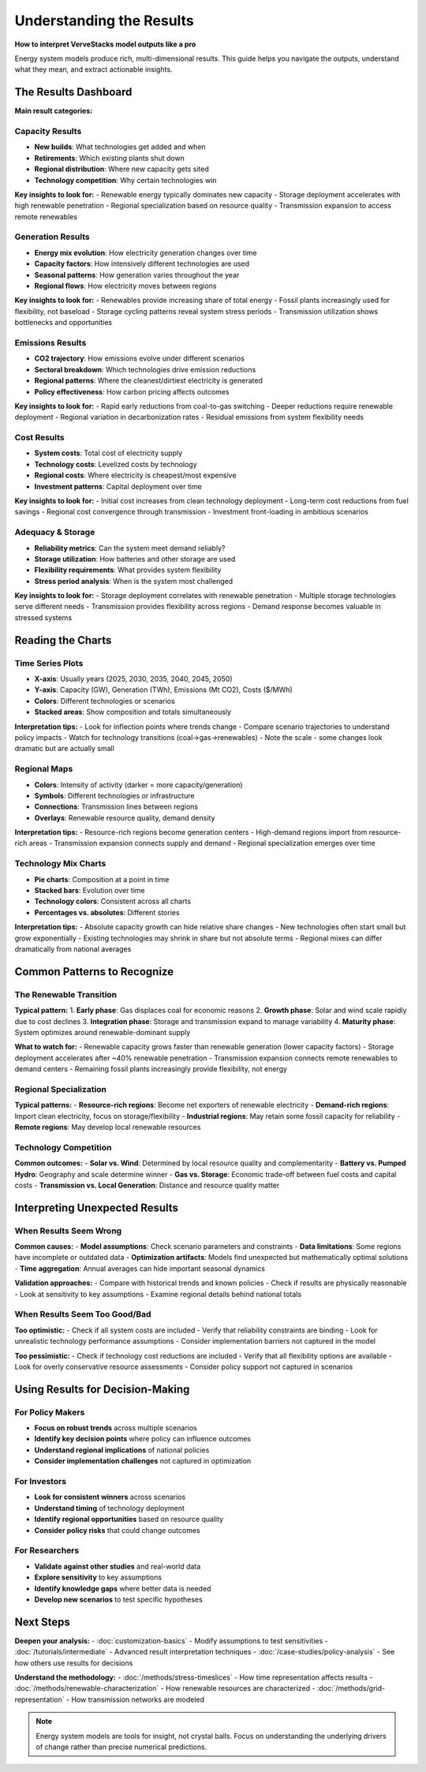 ========================
Understanding the Results
========================

**How to interpret VerveStacks model outputs like a pro**

Energy system models produce rich, multi-dimensional results. This guide helps you 
navigate the outputs, understand what they mean, and extract actionable insights.

The Results Dashboard
====================

**Main result categories:**

Capacity Results
----------------
- **New builds**: What technologies get added and when
- **Retirements**: Which existing plants shut down
- **Regional distribution**: Where new capacity gets sited
- **Technology competition**: Why certain technologies win

**Key insights to look for:**
- Renewable energy typically dominates new capacity
- Storage deployment accelerates with high renewable penetration
- Regional specialization based on resource quality
- Transmission expansion to access remote renewables

Generation Results
------------------
- **Energy mix evolution**: How electricity generation changes over time
- **Capacity factors**: How intensively different technologies are used
- **Seasonal patterns**: How generation varies throughout the year
- **Regional flows**: How electricity moves between regions

**Key insights to look for:**
- Renewables provide increasing share of total energy
- Fossil plants increasingly used for flexibility, not baseload
- Storage cycling patterns reveal system stress periods
- Transmission utilization shows bottlenecks and opportunities

Emissions Results
-----------------
- **CO2 trajectory**: How emissions evolve under different scenarios
- **Sectoral breakdown**: Which technologies drive emission reductions
- **Regional patterns**: Where the cleanest/dirtiest electricity is generated
- **Policy effectiveness**: How carbon pricing affects outcomes

**Key insights to look for:**
- Rapid early reductions from coal-to-gas switching
- Deeper reductions require renewable deployment
- Regional variation in decarbonization rates
- Residual emissions from system flexibility needs

Cost Results
------------
- **System costs**: Total cost of electricity supply
- **Technology costs**: Levelized costs by technology
- **Regional costs**: Where electricity is cheapest/most expensive
- **Investment patterns**: Capital deployment over time

**Key insights to look for:**
- Initial cost increases from clean technology deployment
- Long-term cost reductions from fuel savings
- Regional cost convergence through transmission
- Investment front-loading in ambitious scenarios

Adequacy & Storage
------------------
- **Reliability metrics**: Can the system meet demand reliably?
- **Storage utilization**: How batteries and other storage are used
- **Flexibility requirements**: What provides system flexibility
- **Stress period analysis**: When is the system most challenged

**Key insights to look for:**
- Storage deployment correlates with renewable penetration
- Multiple storage technologies serve different needs
- Transmission provides flexibility across regions
- Demand response becomes valuable in stressed systems

Reading the Charts
==================

Time Series Plots
------------------
- **X-axis**: Usually years (2025, 2030, 2035, 2040, 2045, 2050)
- **Y-axis**: Capacity (GW), Generation (TWh), Emissions (Mt CO2), Costs ($/MWh)
- **Colors**: Different technologies or scenarios
- **Stacked areas**: Show composition and totals simultaneously

**Interpretation tips:**
- Look for inflection points where trends change
- Compare scenario trajectories to understand policy impacts
- Watch for technology transitions (coal→gas→renewables)
- Note the scale - some changes look dramatic but are actually small

Regional Maps
-------------
- **Colors**: Intensity of activity (darker = more capacity/generation)
- **Symbols**: Different technologies or infrastructure
- **Connections**: Transmission lines between regions
- **Overlays**: Renewable resource quality, demand density

**Interpretation tips:**
- Resource-rich regions become generation centers
- High-demand regions import from resource-rich areas
- Transmission expansion connects supply and demand
- Regional specialization emerges over time

Technology Mix Charts
---------------------
- **Pie charts**: Composition at a point in time
- **Stacked bars**: Evolution over time
- **Technology colors**: Consistent across all charts
- **Percentages vs. absolutes**: Different stories

**Interpretation tips:**
- Absolute capacity growth can hide relative share changes
- New technologies often start small but grow exponentially
- Existing technologies may shrink in share but not absolute terms
- Regional mixes can differ dramatically from national averages

Common Patterns to Recognize
============================

The Renewable Transition
-------------------------
**Typical pattern:**
1. **Early phase**: Gas displaces coal for economic reasons
2. **Growth phase**: Solar and wind scale rapidly due to cost declines
3. **Integration phase**: Storage and transmission expand to manage variability
4. **Maturity phase**: System optimizes around renewable-dominant supply

**What to watch for:**
- Renewable capacity grows faster than renewable generation (lower capacity factors)
- Storage deployment accelerates after ~40% renewable penetration
- Transmission expansion connects remote renewables to demand centers
- Remaining fossil plants increasingly provide flexibility, not energy

Regional Specialization
-----------------------
**Typical patterns:**
- **Resource-rich regions**: Become net exporters of renewable electricity
- **Demand-rich regions**: Import clean electricity, focus on storage/flexibility
- **Industrial regions**: May retain some fossil capacity for reliability
- **Remote regions**: May develop local renewable resources

Technology Competition
----------------------
**Common outcomes:**
- **Solar vs. Wind**: Determined by local resource quality and complementarity
- **Battery vs. Pumped Hydro**: Geography and scale determine winner
- **Gas vs. Storage**: Economic trade-off between fuel costs and capital costs
- **Transmission vs. Local Generation**: Distance and resource quality matter

Interpreting Unexpected Results
===============================

When Results Seem Wrong
-----------------------
**Common causes:**
- **Model assumptions**: Check scenario parameters and constraints
- **Data limitations**: Some regions have incomplete or outdated data
- **Optimization artifacts**: Models find unexpected but mathematically optimal solutions
- **Time aggregation**: Annual averages can hide important seasonal dynamics

**Validation approaches:**
- Compare with historical trends and known policies
- Check if results are physically reasonable
- Look at sensitivity to key assumptions
- Examine regional details behind national totals

When Results Seem Too Good/Bad
------------------------------
**Too optimistic:**
- Check if all system costs are included
- Verify that reliability constraints are binding
- Look for unrealistic technology performance assumptions
- Consider implementation barriers not captured in the model

**Too pessimistic:**
- Check if technology cost reductions are included
- Verify that all flexibility options are available
- Look for overly conservative resource assessments
- Consider policy support not captured in scenarios

Using Results for Decision-Making
=================================

For Policy Makers
-----------------
- **Focus on robust trends** across multiple scenarios
- **Identify key decision points** where policy can influence outcomes
- **Understand regional implications** of national policies
- **Consider implementation challenges** not captured in optimization

For Investors
-------------
- **Look for consistent winners** across scenarios
- **Understand timing** of technology deployment
- **Identify regional opportunities** based on resource quality
- **Consider policy risks** that could change outcomes

For Researchers
---------------
- **Validate against other studies** and real-world data
- **Explore sensitivity** to key assumptions
- **Identify knowledge gaps** where better data is needed
- **Develop new scenarios** to test specific hypotheses

Next Steps
==========

**Deepen your analysis:**
- :doc:`customization-basics` - Modify assumptions to test sensitivities
- :doc:`/tutorials/intermediate` - Advanced result interpretation techniques
- :doc:`/case-studies/policy-analysis` - See how others use results for decisions

**Understand the methodology:**
- :doc:`/methods/stress-timeslices` - How time representation affects results
- :doc:`/methods/renewable-characterization` - How renewable resources are characterized
- :doc:`/methods/grid-representation` - How transmission networks are modeled

.. note::
   Energy system models are tools for insight, not crystal balls. Focus on 
   understanding the underlying drivers of change rather than precise numerical 
   predictions.
